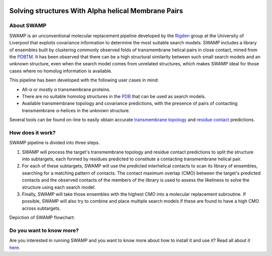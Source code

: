 .. image:: docs/_static/logo_swamp_clipart.svg
   :width: 100%
   :align: center

**********************************************************************
Solving structures With Alpha helical Membrane Pairs
**********************************************************************

.. image:: https://readthedocs.org/projects/swamp/badge/?version=latest
   :target: http://swamp.readthedocs.io/en/latest/?badge=latest
   :alt: Documentation Status

.. image:: https://travis-ci.com/rigdenlab/SWAMP.svg?branch=master
   :target: https://travis-ci.com/rigdenlab/SWAMP
   :alt: CI Status

About SWAMP
+++++++++++

SWAMP is an unconventional molecular replacement pipeline developed by the `Rigden <https://github.com/rigdenlab>`_ group at the University of Liverpool that exploits covariance information to determine the most suitable search models. SWAMP includes a library of ensembles built by clustering commonly observed folds of transmembrane helical pairs in close contact, mined from the `PDBTM <http://pdbtm.enzim.hu/>`_. It has been observed that there can be a high structural similarity between such small search models and an unknown structure, even when the search model comes from unrelated structures, which makes SWAMP ideal for those cases where no homolog information is available.

This pipeline has been developed with the following user cases in mind:

* All-α or mostly α transmembrane proteins.
* There are no suitable homolog structures in the `PDB <https://www.rcsb.org/>`_ that can be used as search models.
* Available transmembrane topology and covariance predictions, with the presence of pairs of contacting transmembrane α-helices in the unknown structure.

Several tools can be found on-line to easily obtain accurate `transmembrane topology <http://topcons.cbr.su.se/>`_ and `residue contact <http://raptorx.uchicago.edu/ContactMap/>`_ predictions.

How does it work?
+++++++++++++++++

SWAMP pipeline is divided into three steps.

1. SWAMP will process the target's transmembrane topology and residue contact predictions to split the structure into subtargets, each formed by residues predicted to constitute a contacting transmembrane helical pair.

2. For each of these subtargets, SWAMP will use the predicted interhelical contacts to scan its library of ensembles, searching for a matching pattern of contacts. The contact maximum overlap (CMO) between the target's predicted contacts and the observed contacts of the members of the library is used to assess the likeliness to solve the structure using each search model.

3. Finally, SWAMP will take those ensembles with the highest CMO into a molecular replacement subroutine. If possible, SWAMP will also try to combine and place multiple search models if these are found to have a high CMO across subtargets.

Depiction of SWAMP flowchart:



.. image:: docs/_static/flowchart.png
   :width: 50%
   :align: center

Do you want to know more?
+++++++++++++++++++++++++

Are you interested in running SWAMP and you want to know more about how to install it and use it? Read all about it `here <https://swamp.readthedocs.io/en/latest/>`_.
